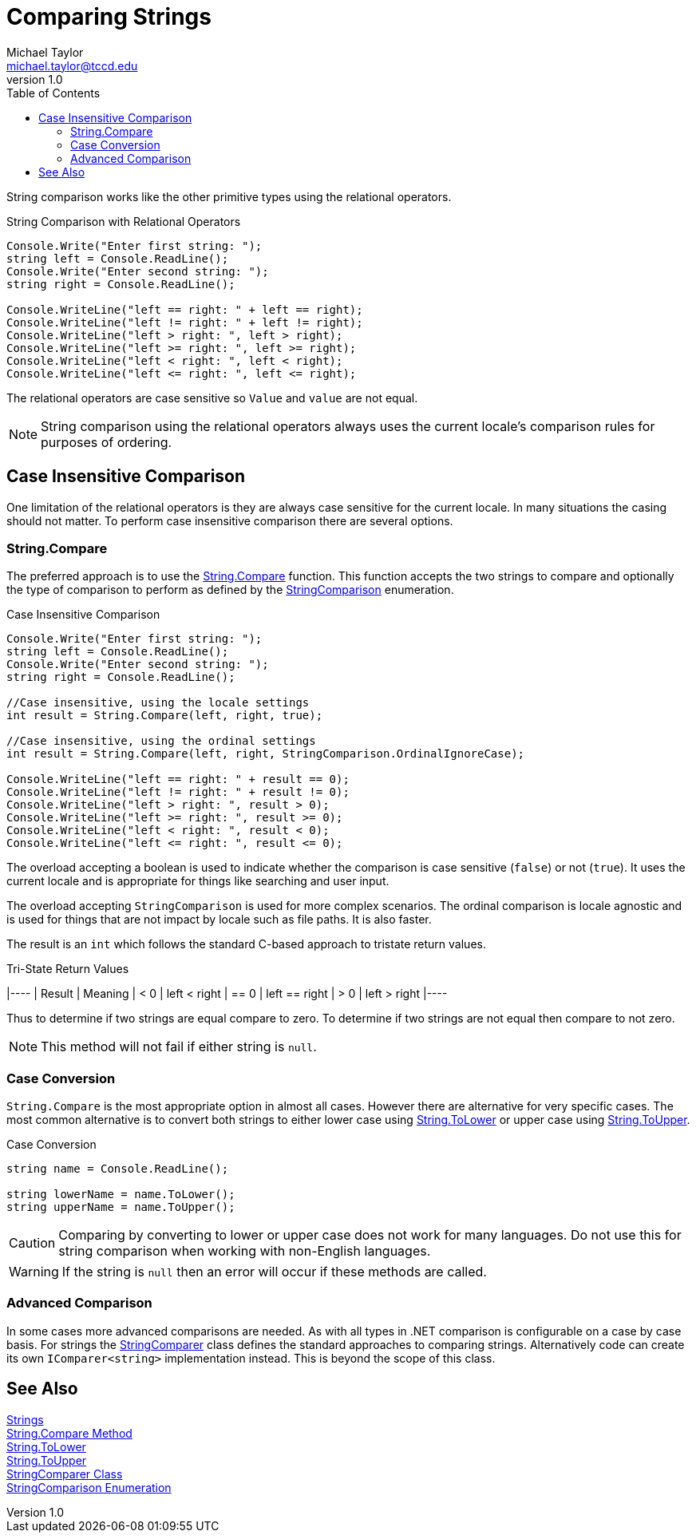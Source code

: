 = Comparing Strings
Michael Taylor <michael.taylor@tccd.edu>
v1.0
:toc:

String comparison works like the other primitive types using the relational operators.

.String Comparison with Relational Operators
[source,csharp]
----
Console.Write("Enter first string: ");
string left = Console.ReadLine();
Console.Write("Enter second string: ");
string right = Console.ReadLine();

Console.WriteLine("left == right: " + left == right);
Console.WriteLine("left != right: " + left != right);
Console.WriteLine("left > right: ", left > right);
Console.WriteLine("left >= right: ", left >= right);
Console.WriteLine("left < right: ", left < right);
Console.WriteLine("left <= right: ", left <= right);
----

The relational operators are case sensitive so `Value` and `value` are not equal. 

NOTE: String comparison using the relational operators always uses the current locale's comparison rules for purposes of ordering.

== Case Insensitive Comparison

One limitation of the relational operators is they are always case sensitive for the current locale. In many situations the casing should not matter. To perform case insensitive comparison there are several options.

=== String.Compare

The preferred approach is to use the https://docs.microsoft.com/en-us/dotnet/api/system.string.compare[String.Compare] function. This function accepts the two strings to compare and optionally the type of comparison to perform as defined by the https://docs.microsoft.com/en-us/dotnet/api/system.stringcomparison[StringComparison] enumeration.

.Case Insensitive Comparison
[source,csharp]
----
Console.Write("Enter first string: ");
string left = Console.ReadLine();
Console.Write("Enter second string: ");
string right = Console.ReadLine();

//Case insensitive, using the locale settings
int result = String.Compare(left, right, true);

//Case insensitive, using the ordinal settings
int result = String.Compare(left, right, StringComparison.OrdinalIgnoreCase);

Console.WriteLine("left == right: " + result == 0);
Console.WriteLine("left != right: " + result != 0);
Console.WriteLine("left > right: ", result > 0);
Console.WriteLine("left >= right: ", result >= 0);
Console.WriteLine("left < right: ", result < 0);
Console.WriteLine("left <= right: ", result <= 0);
----

The overload accepting a boolean is used to indicate whether the comparison is case sensitive (`false`) or not (`true`). It uses the current locale and is appropriate for things like searching and user input.

The overload accepting `StringComparison` is used for more complex scenarios. The ordinal comparison is locale agnostic and is used for things that are not impact by locale such as file paths. It is also faster.

The result is an `int` which follows the standard C-based approach to tristate return values.

.Tri-State Return Values
|----
| Result | Meaning
|   < 0  | left < right
|  == 0  | left == right
|   > 0  | left > right
|----

Thus to determine if two strings are equal compare to zero. To determine if two strings are not equal then compare to not zero.

NOTE: This method will not fail if either string is `null`.

=== Case Conversion

`String.Compare` is the most appropriate option in almost all cases. However there are alternative for very specific cases. The most common alternative is to convert both strings to either lower case using https://docs.microsoft.com/en-us/dotnet/api/system.string.tolower[String.ToLower] or upper case using https://docs.microsoft.com/en-us/dotnet/api/system.string.toupper[String.ToUpper].

.Case Conversion
[source,csharp]
----
string name = Console.ReadLine();

string lowerName = name.ToLower();
string upperName = name.ToUpper();
----

CAUTION: Comparing by converting to lower or upper case does not work for many languages. Do not use this for string comparison when working with non-English languages.

WARNING: If the string is `null` then an error will occur if these methods are called.

=== Advanced Comparison

In some cases more advanced comparisons are needed. As with all types in .NET comparison is configurable on a case by case basis. For strings the https://docs.microsoft.com/en-us/dotnet/api/system.stringcomparer[StringComparer] class defines the standard approaches to comparing strings. Alternatively code can create its own `IComparer<string>` implementation instead. This is beyond the scope of this class.

== See Also

link:strings.adoc[Strings] +
https://docs.microsoft.com/en-us/dotnet/api/system.string.compare[String.Compare Method] +
https://docs.microsoft.com/en-us/dotnet/api/system.string.tolower[String.ToLower] +
https://docs.microsoft.com/en-us/dotnet/api/system.string.tolower[String.ToUpper] +
https://docs.microsoft.com/en-us/dotnet/api/system.stringcomparer[StringComparer Class] +
https://docs.microsoft.com/en-us/dotnet/api/system.stringcomparison[StringComparison Enumeration]  +
